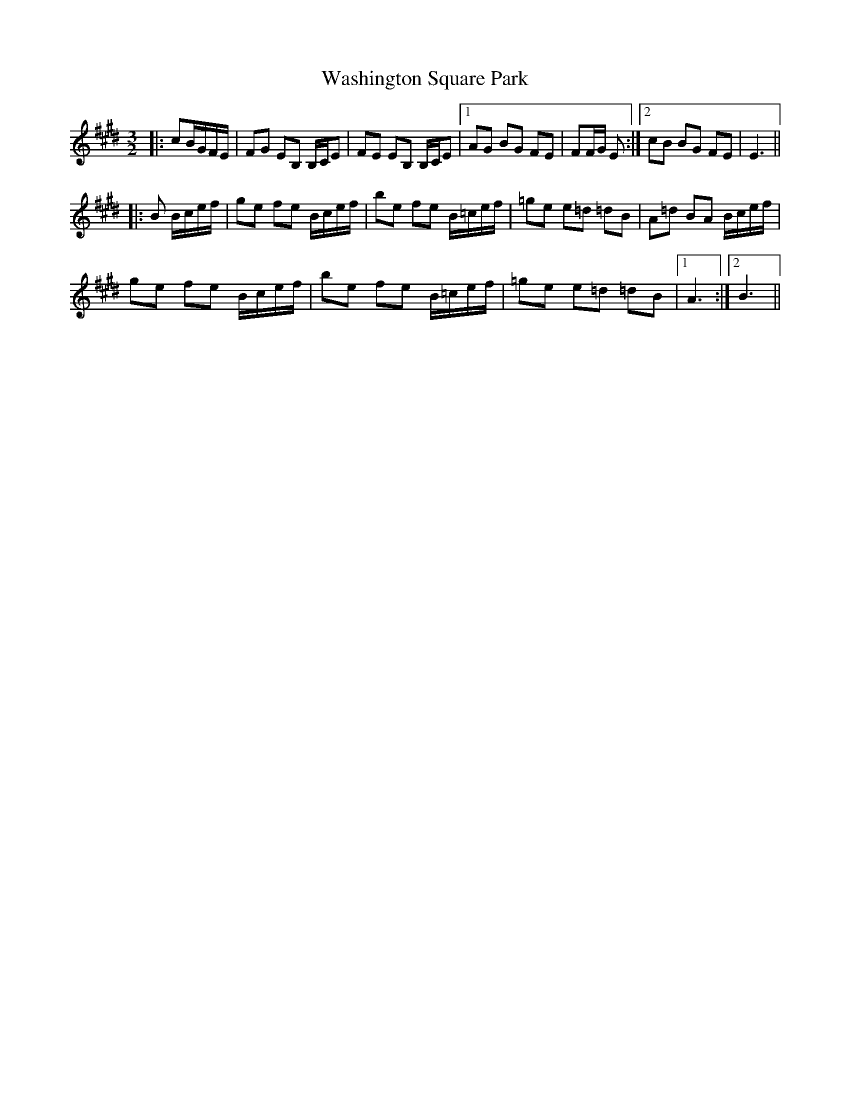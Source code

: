 X: 42126
T: Washington Square Park
R: three-two
M: 3/2
K: Emajor
|:cB/G/F/E/|FG EB, B,/C/E|FE EB, B,/C/E|1 AG BG FE|FF/G/ E:|2 cB BG FE|E3||
|:B B/c/e/f/|ge fe B/c/e/f/|be fe B/=c/e/f/|=ge e=d =dB|A=d BA B/c/e/f/|
ge fe B/c/e/f/|be fe B/=c/e/f/|=ge e=d =dB|1 A3:|2 B3||

